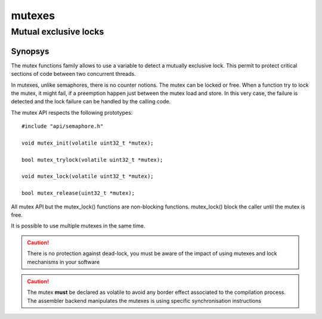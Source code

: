 mutexes
-------

Mutual exclusive locks
^^^^^^^^^^^^^^^^^^^^^^

Synopsys
""""""""

The mutex functions family allows to use a variable to detect a mutually exclusive lock. This permit to protect critical sections of code between two concurrent threads.

In mutexes, unlike semaphores, there is no counter notions. The mutex can be locked or free. When a function try to lock the mutex, it might fail, if a preemption happen just between the mutex load and store. In this very case, the failure is detected and the lock failure can be handled by the calling code.

The mutex API respects the following prototypes::

   #include "api/semaphore.h"

   void mutex_init(volatile uint32_t *mutex);

   bool mutex_trylock(volatile uint32_t *mutex);

   void mutex_lock(volatile uint32_t *mutex);

   bool mutex_release(uint32_t *mutex);

All mutex API but the mutex_lock() functions are non-blocking functions. mutex_lock() block the caller until the mutex is free.

It is possible to use multiple mutexes in the same time.

.. caution:: There is no protection against dead-lock, you must be aware of the impact of using mutexes and lock mechanisms in your software

.. caution:: The mutex **must** be declared as volatile to avoid any border effect associated to the compilation process. The assembler backend manipulates the mutexes is using specific synchronisation instructions


